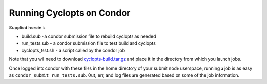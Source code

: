 Running Cyclopts on Condor
--------------------------

Supplied herein is

* build.sub - a condor submission file to rebuild cyclopts as needed
* run_tests.sub - a condor submission file to test build and cyclopts
* cyclopts_test.sh - a script called by the condor job

Note that you will need to download `cyclopts-build.tar.gz
<http://cnergdata.engr.wisc.edu/cyclus/condor/cyclopts-build.tar.gz>`_
and place it in the directory from which you launch jobs.

Once logged into condor with these files in the home directory of your
submit node userspace, running a job is as easy as ``condor_submit
run_tests.sub``. Out, err, and log files are generated based on some of
the job information. 
